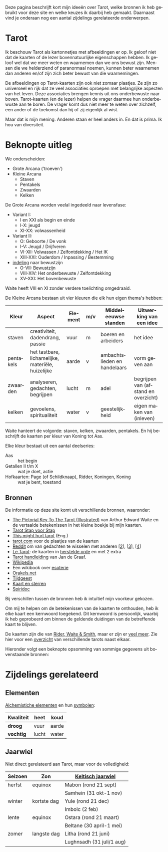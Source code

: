 #+LANGUAGE: nl

Deze pagina beschrijft kort mijn ideeën over Tarot, welke bronnen ik heb gebruikt voor deze site en welke keuzes ik daarbij heb gemaakt. Daarnaast vind je onderaan nog een aantal zijdelings gerelateerde onderwerpen.

* Tarot

Ik beschouw Tarot als kartonnetjes met afbeeldingen er op. Ik geloof niet dat de kaarten of de lezer bovennatuurlijke eigenschappen hebben. Ik geloof wel dat we meer weten en waarnemen dan we ons bewust zijn. Mensen die we helderziend of paranormaal noemen, kunnen beter waarnemen dan anderen en/of zijn zich beter bewust van die waarnemingen.

De afbeeldingen op Tarot-kaarten zijn ook niet zomaar plaatjes. Ze zijn zo universeel en rijk dat ze veel associaties oproepen met belangrijke aspecten van het leven. Deze associaties brengen kennis uit ons onderbewuste naar boven. Tarot-kaarten (en de lezer) helpen de vrager daarmee hun onderbewuste aan te boren. De vrager komt dus niet meer te weten over zichzelf, een ander of de toekomst dan hij of zij eigenlijk al wist.

Maar dat is mijn mening. Anderen staan er heel anders in. En dat is prima. Ik hou van diversiteit.

* Beknopte uitleg

We onderscheiden:
  - Grote Arcana ('troeven')
  - Kleine Arcana
    - Staven
    - Pentakels
    - Zwaarden
    - Kelken

De Grote Arcana worden veelal ingedeeld naar levensfase:
  - Variant I:
    - I en XXI als begin en einde
    - I-X: jeugd
    - XI-XX: volwassenheid
  - Variant II:
    - O: Geboorte / De vonk
    - I-V: Jeugd / Drijfveren
    - VI-XII: Volwassen / Zelfontdekking / Het IK
    - XIII-XXI: Ouderdom / Inpassing / Bestemming
  - [[http://www.spiridoc.nl/grotearcana/grarc_inleiding.htm][indeling]] naar bewustzijn
    - O-VII: Bewustzijn
    - VIII-XIV: Het onderbewuste / Zelfontdekking
    - XV-XXI: Het bovenbewuste

Waite heeft VIII en XI zonder verdere toelichting omgedraaid.

De Kleine Arcana bestaan uit vier kleuren die elk hun eigen thema's hebben:


| Kleur     | Aspect                                            | Element | m/v | Middeleeuwse standen         | Uitwerking van een idee              |
|-----------+---------------------------------------------------+---------+-----+------------------------------+--------------------------------------|
| staven    | creativiteit, dadendrang, passie                  | vuur    | m   | boeren en arbeiders          | het idee                             |
| pentakels | het tastbare, lichamelijke, materiële, huizelijke | aarde   | v   | ambachtslieden en handelaars | vorm geven aan                       |
| zwaarden  | analyseren, gedachten, begrijpen                  | lucht   | m   | adel                         | begrijpen van (afstand en overzicht) |
| kelken    | gevoelens, spiritualiteit                         | water   | v   | geestelijkheid               | eigen maken van (inleven)            |

Waite hanteert de volgorde: staven, kelken, zwaarden, pentakels. En hij beschrijft de kaarten per kleur van Koning tot Aas.

Elke kleur bestaat uit een aantal deelseries:

  - Aas :: het begin
  - Getallen II t/m X :: wat je doet, actie
  - Hofkaarten: Page (of Schildknaap), Ridder, Koningen, Koning :: wat je bent, toestand

** Bronnen

De informatie op deze site komt uit verschillende bronnen, waaronder:
  - [[https://en.wikisource.org/wiki/The_Pictorial_Key_to_the_Tarot][The Pictorial Key To The Tarot (Illustrated)]] van Arthur Edward Waite
    en de vertaalde betekenissen in het kleine boekje bij mijn kaarten.
  - [[https://tarotstapvoorstap.nl][Tarot Stap voor Stap]]
  - [[https://www.thismighthurttarot.com/the-deck][This might hurt tarot]] (Eng.)
  - [[https://www.tarot.com/tarot/decks][tarot.com]] voor de plaatjes van de kaarten
  - [[https://www.reddit.com/r/tarot/][Reddit]] om van gedachten te wisselen met anderen [[[https://www.reddit.com/r/SecularTarot/][2]]], [[[https://www.reddit.com/r/tarotpractice/][3]]], [[[https://www.reddit.com/r/tarotreadings/][4]]]
  - [[http://www.letarot.nl/tarotkaart/overzicht/][Le Tarot]]: de kaarten in [[http://www.letarot.nl/welke-tarotkaarten-gebruik-ik-en-waarom-de-tarot-in-de-herstelde-orde/][herstelde orde]] en met 2 extra
  - [[http://www.inspiratiesite.nl/TAROT HANDLEIDING.pdf][Tarot handleiding]] van Jan de Graaf.
  - [[https://nl.wikipedia.org/wiki/Tarot][Wikipedia]]
  - Een wikibook over [[https://nl.wikibooks.org/wiki/Portaal:Esoterie][esoterie]]
  - [[https://www.orakels.net/tarot/betekenis][Orakels.net]]
  - [[https://www.tijdgeest.eu/orakels/tarotkaarten][Tijdgeest]]
  - [[http://www.kaartensterren.nl/pagina's/tarot%201.html][Kaart en sterren]]
  - [[http://www.spiridoc.nl/tarot_intro.htm][Spiridoc]]

Bij verschillen tussen de bronnen heb ik intuïtief mijn voorkeur gekozen.

Om mij te helpen om de betekenissen van de kaarten te onthouden, heb ik elke kaart een kernwoord toegekend. Dit kernwoord is persoonlijk, waarbij ik heb geprobeerd om binnen de geldende duidingen van de betreffende kaart te blijven.

De kaarten zijn die van [[https://www.psychicpowernetwork.com/2018/09/tarot-card-decks-classic-and-rare/][Rider, Waite & Smith]], maar er zijn er [[https://www.tarot.com/tarot/decks][veel meer]]. Zie hier voor een [[/tarot.pdf][overzicht]] van verschillende tarots naast elkaar.

Hieronder volgt een beknopte opsomming van sommige gegevens uit bovenstaande bronnen:

* Zijdelings gerelateerd

** Elementen

[[https://en.wikipedia.org/wiki/Alchemical_symbol][Alchemistiche elementen]] en hun [[https://www.heinpragt.com/symbols/alchemie-symbolen.php][symbolen]]:

| Kwaliteit | heet  | koud  |
|-----------+-------+-------|
| *droog*     | vuur  | aarde |
| *vochtig*   | lucht | water |

** Jaarwiel

Niet direct gerelateerd aan Tarot, maar voor de volledigheid:

| Seizoen | Zon         | [[https://tallsay.com/page/4294975342/wicca-het-jaarwiel-en-keltische-seizoensvieringen][Keltisch jaarwiel]]         |
|---------+-------------+---------------------------|
| herfst  | equinox     | Mabon (rond 21 sept)      |
|         |             | Samhein (31 okt-1 nov)    |
| winter  | kortste dag | Yule (rond 21 dec)        |
|         |             | Imbolc (2 feb)            |
| lente   | equinox     | Ostara (rond 21 maart)    |
|         |             | Beltane (30 april-1 mei)  |
| zomer   | langste dag | Litha (rond 21 juni)      |
|         |             | Lughnsadh (31 juli/1 aug) |

** Archetypen                                                     :noexport:

Ik ben altijd geboeid geweest door de [[https://www.unlp.nl/kennisbank/begrippen-en-technieken/archetype-jung][Archetypen]] van Jung. De [[https://tallsay.com/page/4294988601/tarot-archetypen-naar-de-ontwikkelingspsychologie-van-carl-gustav-jung][Grote Arcana]] gaat ook over archetypen, maar de relatie is mij niet helemaal duidelijk:

  1. De onschuldige: De Dwaas
  2. De gewone man:
  3. De held: De Zegewagen
  4. De zorggever: De Keizerin
  5. De ontdekkingsreiziger: De Magiër?
  6. De Rebel: De Gehangene?
  7. De Minnaar:
  8. De Schepper: De Wereld?
  9. De Nar: De Dwaas
  10. De Wijze: De Kluizenaar
  11. De Magiër: De Magiër
  12. De Heerser: De Keizer
